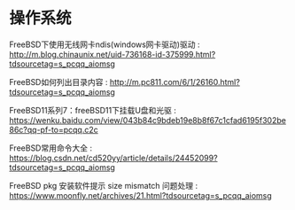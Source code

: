 * 操作系统
FreeBSD下使用无线网卡ndis(windows网卡驱动)驱动 : http://m.blog.chinaunix.net/uid-736168-id-375999.html?tdsourcetag=s_pcqq_aiomsg

FreeBSD如何列出目录内容 : http://m.pc811.com/6/1/26160.html?tdsourcetag=s_pcqq_aiomsg

FreeBSD11系列7：freeBSD11下挂载U盘和光驱 : https://wenku.baidu.com/view/043b84c9bdeb19e8b8f67c1cfad6195f302be86c?qq-pf-to=pcqq.c2c

FreeBSD常用命令大全 : https://blog.csdn.net/cd520yy/article/details/24452099?tdsourcetag=s_pcqq_aiomsg

FreeBSD pkg 安装软件提示 size mismatch 问题处理 : https://www.moonfly.net/archives/21.html?tdsourcetag=s_pcqq_aiomsg
